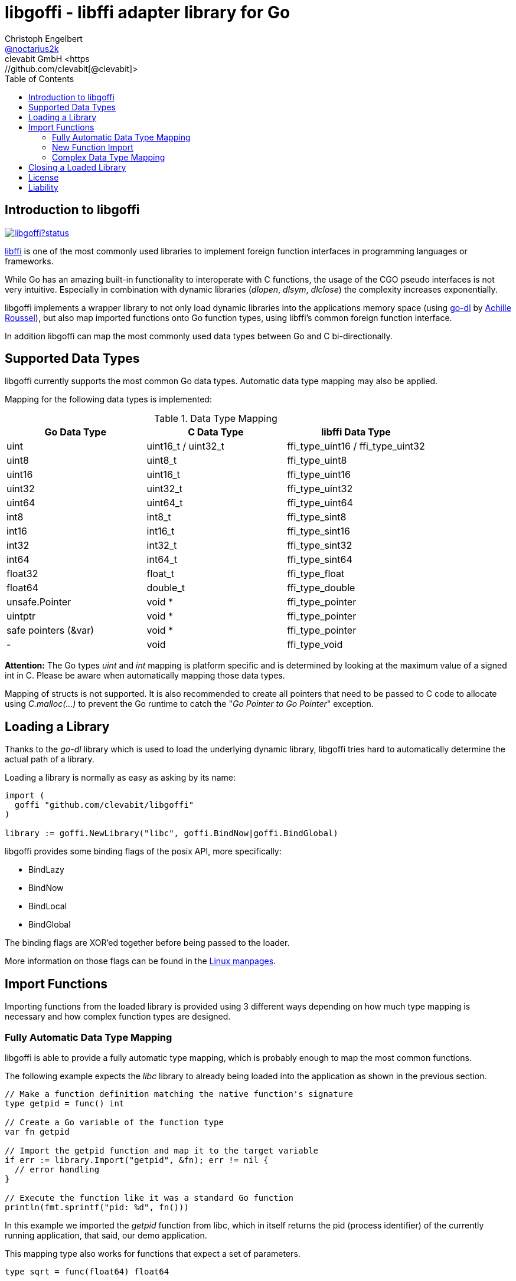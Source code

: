 = libgoffi - libffi adapter library for Go
Christoph Engelbert <https://github.com/noctarius[@noctarius2k]>
clevabit GmbH <https://github.com/clevabit[@clevabit]>
// Settings:
:compat-mode!:
:idseperator: -
// Aliases:
:project-name: libgoffi
:project-handle: libgoffi
:toc:

== Introduction to libgoffi

image:https://godoc.org/github.com/clevabit/libgoffi?status.svg[link=https://godoc.org/github.com/clevabit/libgoffi, window="_blank"]

link:http://sourceware.org/libffi/[libffi] is one of the most commonly used libraries
to implement foreign function interfaces in programming languages or frameworks.

While Go has an amazing built-in functionality to interoperate with C functions, the
usage of the CGO pseudo interfaces is not very intuitive. Especially in combination
with dynamic libraries (_dlopen_, _dlsym_, _dlclose_) the complexity increases
exponentially.

libgoffi implements a wrapper library to not only load dynamic libraries into the
applications memory space (using link:https://github.com/achille-roussel/go-dl[go-dl]
by link:https://github.com/achille-roussel[Achille Roussel]), but also map imported
functions onto Go function types, using libffi's common foreign function interface.

In addition libgoffi can map the most commonly used data types between Go and C
bi-directionally.

== Supported Data Types

libgoffi currently supports the most common Go data types. Automatic data type
mapping may also be applied.

Mapping for the following data types is implemented:

.Data Type Mapping
|===
| Go Data Type | C Data Type | libffi Data Type

| uint | uint16_t / uint32_t | ffi_type_uint16 / ffi_type_uint32
| uint8 | uint8_t | ffi_type_uint8
| uint16 | uint16_t | ffi_type_uint16
| uint32 | uint32_t | ffi_type_uint32
| uint64 | uint64_t | ffi_type_uint64
| int8 | int8_t | ffi_type_sint8
| int16 | int16_t | ffi_type_sint16
| int32 | int32_t | ffi_type_sint32
| int64 | int64_t | ffi_type_sint64
| float32 | float_t | ffi_type_float
| float64 | double_t | ffi_type_double
| unsafe.Pointer | void * | ffi_type_pointer
| uintptr | void * | ffi_type_pointer
| safe pointers (&var) | void * | ffi_type_pointer
| - | void | ffi_type_void
|===

**Attention:** The Go types _uint_ and _int_ mapping is platform specific and is
determined by looking at the maximum value of a signed int in C. Please be aware
when automatically mapping those data types.

Mapping of structs is not supported. It is also recommended to create all pointers
that need to be passed to C code to allocate using _C.malloc(…)_ to prevent the
Go runtime to catch the "_Go Pointer to Go Pointer_" exception.

== Loading a Library

Thanks to the _go-dl_ library which is used to load the underlying dynamic library,
libgoffi tries hard to automatically determine the actual path of a library.

Loading a library is normally as easy as asking by its name:

[source,go]
----
import (
  goffi "github.com/clevabit/libgoffi"
)

library := goffi.NewLibrary("libc", goffi.BindNow|goffi.BindGlobal)
----

libgoffi provides some binding flags of the posix API, more specifically:

* BindLazy
* BindNow
* BindLocal
* BindGlobal

The binding flags are XOR'ed together before being passed to the loader.

More information on those flags can be found in the
link:https://linux.die.net/man/3/dlopen[Linux manpages].

== Import Functions

Importing functions from the loaded library is provided using 3 different ways
depending on how much type mapping is necessary and how complex function types
are designed.

=== Fully Automatic Data Type Mapping

libgoffi is able to provide a fully automatic type mapping, which is probably
enough to map the most common functions.

The following example expects the _libc_ library to already being loaded into
the application as shown in the previous section.

[source,go]
----
// Make a function definition matching the native function's signature
type getpid = func() int

// Create a Go variable of the function type
var fn getpid

// Import the getpid function and map it to the target variable
if err := library.Import("getpid", &fn); err != nil {
  // error handling
}

// Execute the function like it was a standard Go function
println(fmt.sprintf("pid: %d", fn()))
----

In this example we imported the _getpid_ function from libc, which in itself returns
the pid (process identifier) of the currently running application, that said, our
demo application.

This mapping type also works for functions that expect a set of parameters.

[source,go]
----
type sqrt = func(float64) float64

var fn sqrt
if err := library.Import("sqrt", &fn); err != nil {
  // error handling
}
println(fmt.sprintf("sqrt of 9.0: %f", fn(9.)))
----

It is also always possible to map out error return types as the last parameter of the
function definition. Those will not be mapped out to the C function signature, but used
by the library to report errors during execution of the function, like illegal parameter
values.

An example of such a function mapping would be (using the sqrt example again):

[source,go]
----
type sqrt = func(float64) (float64, error)

var fn sqrt
if err := library.Import("sqrt", &fn); err != nil {
  // error handling
}
sq, err := fn(9.)
if err != nil {
  // error handling
}
println(fmt.sprintf("sqrt of 9.0: %f", sq))
----

If errors are not reported back as part of the function signature, libgoffi will resort
to panics to report the malfunctioning behavior.

=== New Function Import

In addition to map a C function to an existing variable of a specific Go function
type, libgoffi can also create function mappers for freely defined reflective
function definitions.

For example we go and import both of the above functions again, but this time using
the constructor function.

[source,go]
----
// Create a new function which returns an int and an error (the true)
fn, err := library.NewImport("getpid", goffi.TypeInt, true)
if err != nil {
  // error handling
}

// Type assertion to the specific function type
getpid, ok := fn.(func()(int, error))
if !ok {
  // error handling
}

// Execute the function like it was a standard Go function
println(fmt.sprintf("pid: %d", getpid()))
----

In this example we mapped the _getpid_ function again and told the mapper we also want
to report errors back. Remember, not reporting errors might result in a runtime panic
in case of problems.

To map the returned function to a callable variable, type assertions are used which also
provide automatic type checking.

For the next example we will not map out errors though (for the purpose of presentation).

[source,go]
----
fn, err := library.NewImport("sqrt", goffi.TypeFloat64, false, goffi.TypeFloat64)
if err != nil {
  // error handling
}

sqrt, ok := fn.(func(float64) float64)
if !ok {
  // error handling
}

println(fmt.sprintf("sqrt of 9.0: %f", sqrt(9.)))
----

=== Complex Data Type Mapping

Sometimes, however, a more complex type mapping is necessary. This is especially the
case, when the there is no automatic mapping for a library specific C data type.

libgoffi provides a specific mapper function for this use case, which is able to
be provided with a Go and C side function type definition.

libgoffi will make most out of these two function signatures and tries hard to map
the given C type to the Go type, and vise versa.

Another use case, is to map number types in C or Go to another data type in the
other respective language.

This is what we will do in this example when passing an int to the _sqrt_ function.
A bad example, I know, but it makes usage clear ;-)

[source, go]
----
fnGo := reflect.FuncOf(
  []reflect.Type{goffi.TypeInt},     // input types
  []reflect.Type{goffi.TypeInt},     // output types
  false,                             // non-variadic
)

fnC := reflect.FuncOf(
  []reflect.Type{goffi.TypeFloat64}, // input types
  []reflect.Type{goffi.TypeFloat64}, // output types
  false,                             // non-variadic
)

fn, err := library.NewImportComplex("sqrt", fnGo, fnC)
if err != nil {
  // error handling
}

sqrt, ok := fn.(func(int) int)
if !ok {
  // error handling
}

println(fmt.sprintf("sqrt of 9: %f", sqrt(9)))
----

== Closing a Loaded Library

libgoffi uses internal caches to store state and loaded symbols. Furthermore it also
allocates memory outside of the Go heap. That said, a loaded library needs to be
closed explicitly to free allocated resources.

A simple call to the _Close()_ function is enough.

[source,go]
----
if err := library.Close(); err != nil {
  // error handling
}
----

== License

libgoffi is provided under the Apache License 2.0. That means, it can freely be copied,
used, updated, changed. Code changes do not need to be upstreamed back to the project,
we'd love however to see users to provide additional functionality, mappings or just
bugfixes or feature requests and ideas.

== Liability

libgoffi is provided by the link:https://www.clevabit.com[clevabit GmbH] for free and
as is. clevabit is not liable for any damage on software, hardware, or of any other
nature, which is related to the usage of this library.
